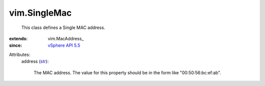 
vim.SingleMac
=============
  This class defines a Single MAC address.
:extends: vim.MacAddress_
:since: `vSphere API 5.5 <vim/version.rst#vimversionversion9>`_

Attributes:
    address (`str <https://docs.python.org/2/library/stdtypes.html>`_):

       The MAC address. The value for this property should be in the form like "00:50:56:bc:ef:ab".
